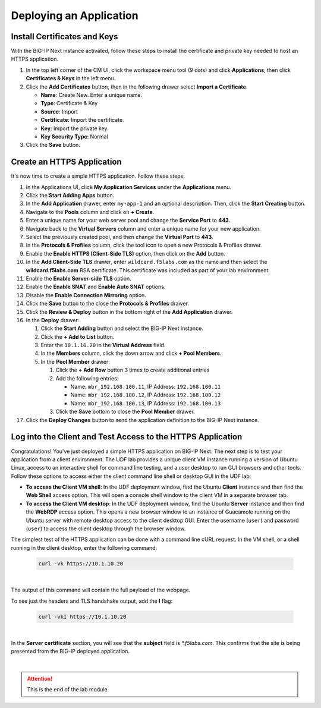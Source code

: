 Deploying an Application
==============================================================================

Install Certificates and Keys
--------------------------------------------------------------------------------

With the BIG-IP Next instance activated, follow these steps to install the
certificate and private key needed to host an HTTPS application.

#. In the top left corner of the CM UI, click the workspace menu tool (9
   dots) and click **Applications**, then click **Certificates & Keys**
   in the left menu.

#. Click the **Add Certificates** button, then in the following drawer
   select **Import a Certificate**.

   - **Name**: Create New. Enter a unique name.

   - **Type**: Certificate & Key

   - **Source**: Import

   - **Certificate**: Import the certificate.

   - **Key**: Import the private key.

   - **Key Security Type**: Normal

#. Click the **Save** button.


Create an HTTPS Application
--------------------------------------------------------------------------------

It's now time to create a simple HTTPS application. Follow these steps:

#. In the Applications UI, click **My Application Services** under the
   **Applications** menu.

#. Click the **Start Adding Apps** button.

#. In the **Add Application** drawer, enter ``my-app-1`` and an optional description. Then,
   click the **Start Creating** button.

#. Navigate to the **Pools** column and click on **+ Create**.

#. Enter a unique name for your web server pool and change the **Service Port** to **443**.

#. Navigate back to the **Virtual Servers** column and enter a unique
   name for your new application.

#. Select the previously created pool,
   and then change the **Virtual Port** to **443**.

#. In the **Protocols & Profiles** column, click the tool icon to open a
   new Protocols & Profiles drawer.

#. Enable the **Enable HTTPS (Client-Side TLS)** option, then click on the **Add** button.

#. In the **Add Client-Side TLS** drawer, enter ``wildcard.f5labs.com`` as the name and
   then select the **wildcard.f5labs.com** RSA certificate. This certificate was included as part of your lab environment.

#. Enable the **Enable Server-side TLS** option.

#. Enable the **Enable SNAT** and **Enable Auto SNAT** options.

#. Disable the **Enable Connection Mirroring** option.

#. Click the **Save** button to the close the **Protocols & Profiles** drawer.

#. Click the **Review & Deploy** button in the bottom right of the
   **Add Application** drawer.

#. In the **Deploy** drawer:

   #. Click the **Start Adding** button and select the BIG-IP Next instance.

   #. Click the **+ Add to List** button.

   #. Enter the ``10.1.10.20`` in the **Virtual Address** field.

   #. In the **Members** column, click the down arrow and click **+ Pool Members**.

   #. In the **Pool Member** drawer:

      #. Click the **+ Add Row** button 3 times to create additional entries
      #. Add the following entries:

         - Name: ``mbr_192.168.100.11``, IP Address: ``192.168.100.11``

         - Name: ``mbr_192.168.100.12``, IP Address: ``192.168.100.12``

         - Name: ``mbr_192.168.100.13``, IP Address: ``192.168.100.13``

      #. Click the **Save** bottom to close the **Pool Member** drawer.

#. Click the **Deploy Changes** button to send the application
   definition to the BIG-IP Next instance.


Log into the Client and Test Access to the HTTPS Application
--------------------------------------------------------------------------------

Congratulations! You've just deployed a simple HTTPS application on
BIG-IP Next. The next step is to test your application from a client
environment. The UDF lab provides a unique client VM instance running a
version of Ubuntu Linux, access to an interactive shell for command line
testing, and a user desktop to run GUI browsers and other tools. Follow
these options to access either the client command line shell or desktop
GUI in the UDF lab:

-  **To access the Client VM shell**: In the UDF deployment window, find
   the Ubuntu **Client** instance and then find the **Web Shell** access
   option. This will open a console shell window to the client VM in a
   separate browser tab.

-  **To access the Client VM desktop**: In the UDF deployment window,
   find the Ubuntu **Server** instance and then find the **WebRDP** access
   option. This opens a new browser window to an instance of Guacamole
   running on the Ubuntu server with remote desktop access to the client
   desktop GUI. Enter the username (``user``) and password (``user``) to access
   the client desktop through the browser window.

The simplest test of the HTTPS application can be done with a command
line cURL request. In the VM shell, or a shell running in the client
desktop, enter the following command:

   .. code-block:: bash

      curl -vk https://10.1.10.20

|

The output of this command will contain the full payload of the webpage.

To see just the headers and TLS handshake output, add the **I** flag:

   .. code-block:: bash

      curl -vkI https://10.1.10.20

|

In the **Server certificate** section, you will see that the **subject** field is *\*.f5labs.com*. This confirms that the site is being presented from the BIG-IP deployed application.

|

.. attention::
   This is the end of the lab module.
